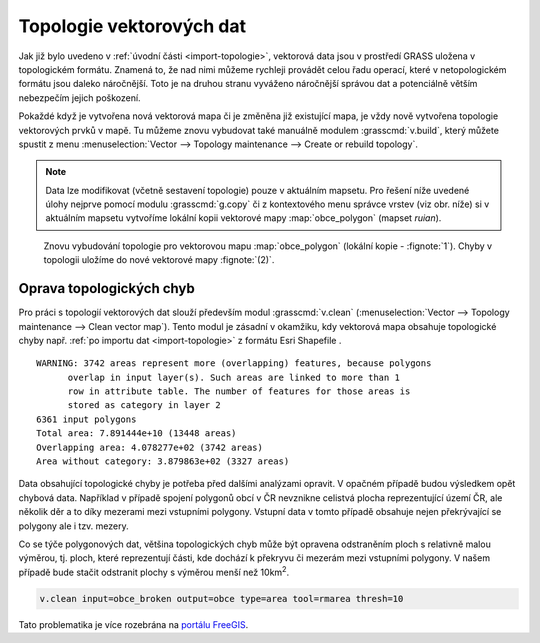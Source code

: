 .. index::
   pair: topologie; topologické chyby
   single: v.clean
   see: topologie; v.clean

.. _topologie:

Topologie vektorových dat
-------------------------

Jak již bylo uvedeno v :ref:`úvodní části <import-topologie>`,
vektorová data jsou v prostředí GRASS uložena v topologickém
formátu. Znamená to, že nad nimi můžeme rychleji provádět celou řadu
operací, které v netopologickém formátu jsou daleko náročnější. Toto
je na druhou stranu vyváženo náročnější správou dat a potenciálně
větším nebezpečím jejich poškození.

Pokaždé když je vytvořena nová vektorová mapa či je změněna již
existující mapa, je vždy nově vytvořena topologie vektorových prvků v
mapě. Tu můžeme znovu vybudovat také manuálně modulem
:grasscmd:`v.build`, který můžete spustit z menu
:menuselection:`Vector --> Topology maintenance --> Create or rebuild
topology`.

.. _kopie-vektorove-mapy:

.. note:: Data lze modifikovat (včetně sestavení topologie) pouze v
          aktuálním mapsetu. Pro řešení níže uvedené úlohy nejprve
          pomocí modulu :grasscmd:`g.copy` či z kontextového menu
          správce vrstev (viz obr. níže) si v aktuálním mapsetu
          vytvoříme lokální kopii vektorové mapy :map:`obce_polygon`
          (mapset `ruian`).

          .. figure:: images/vector-make-copy.png
             :scale-latex: 45

.. figure:: images/v-build-01.png
   :class: large

   Znovu vybudování topologie pro vektorovou mapu :map:`obce_polygon`
   (lokální kopie - :fignote:`1`). Chyby v topologii uložíme do nové
   vektorové mapy :fignote:`(2)`.

.. _oprava-topologie:
           
Oprava topologických chyb
=========================

Pro práci s topologií vektorových dat slouží především modul
:grasscmd:`v.clean` (:menuselection:`Vector --> Topology maintenance
--> Clean vector map`). Tento modul je zásadní v okamžiku, kdy
vektorová mapa obsahuje topologické chyby např. :ref:`po importu dat
<import-topologie>` z formátu Esri Shapefile .

::
   
   WARNING: 3742 areas represent more (overlapping) features, because polygons
         overlap in input layer(s). Such areas are linked to more than 1
         row in attribute table. The number of features for those areas is
         stored as category in layer 2
   6361 input polygons
   Total area: 7.891444e+10 (13448 areas)
   Overlapping area: 4.078277e+02 (3742 areas)
   Area without category: 3.879863e+02 (3327 areas)

Data obsahující topologické chyby je potřeba před dalšími analýzami
opravit. V opačném případě budou výsledkem opět chybová
data. Například v případě spojení polygonů obcí v ČR nevznikne
celistvá plocha reprezentující území ČR, ale několik děr a to díky
mezerami mezi vstupními polygony. Vstupní data v tomto případě
obsahuje nejen překrývající se polygony ale i tzv. mezery.

.. figure:: images/dissolve-errors.png
	    :scale-latex: 40

            Výsledek spojení polygonů obcí nad daty, které obsahují
            topologické chyby

Co se týče polygonových dat, většina topologických chyb může být
opravena odstraněním ploch s relativně malou výměrou, tj. ploch, které
reprezentují části, kde dochází k překryvu či mezerám mezi vstupními
polygony. V našem případě bude stačit odstranit plochy s výměrou menší
než 10km\ :sup:`2`.

.. code-block:: bash

   v.clean input=obce_broken output=obce type=area tool=rmarea thresh=10

.. figure:: images/dissolve-ok.png
	    :scale-latex: 40

            Výsledek spojení polygonů obcí po opravě topologických
            chyb

Tato problematika je více rozebrána na `portálu FreeGIS
<http://freegis.fsv.cvut.cz/gwiki/GRASS_GIS_/_Konzistence_vektorov%C3%BDch_dat>`_.
